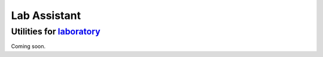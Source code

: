 Lab Assistant |Build Status|
===============================


Utilities for `laboratory`_
------------------------------

.. _laboratory: https://github.com/joealcorn/laboratory


Coming soon.


.. |Build Status| image:: https://travis-ci.org/joealcorn/lab_assistant.svg?branch=master
   :target: https://travis-ci.org/joealcorn/lab_assistant
